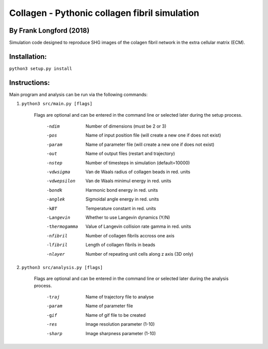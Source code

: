 ===============================================
Collagen - Pythonic collagen fibril simulation
===============================================

By Frank Longford (2018)
------------------------

Simulation code designed to reproduce SHG images of the colagen fibril network in the extra cellular matrix (ECM).

Installation:
-------------

``python3 setup.py install``


Instructions:
-------------

Main program and analysis can be run via the following commands:

1) ``python3 src/main.py [flags]``

	Flags are optional and can be entered in the command line or selected later during the setup process.

		-ndim		Number of dimensions (must be 2 or 3)
		-pos		Name of input position file (will create a new one if does not exist)
		-param		Name of parameter file (will create a new one if does not exist)
		-out		Name of output files (restart and trajectory)
		-nstep		Number of timesteps in simulation (default=10000)
		-vdwsigma		Van de Waals radius of collagen beads in red. units
		-vdwepsilon		Van de Waals minimul energy in red. units
		-bondk		Harmonic bond energy in red. units
		-anglek		Sigmoidal angle energy in red. units
		-kBT		Temperature constant in red. units
		-Langevin		Whether to use Langevin dynamics (Y/N)
		-thermogamma		Value of Langevin collision rate gamma in red. units
		-nfibril		Number of collagen fibrils accross one axis
		-lfibril		Length of collagen fibrils in beads
		-nlayer		Number of repeating unit cells along z axis (3D only)

2) ``python3 src/analysis.py [flags]``

	Flags are optional and can be entered in the command line or selected later during the analysis process.

		-traj		Name of trajectory file to analyse
		-param		Name of parameter file
		-gif		Name of gif file to be created
		-res		Image resolution parameter (1-10)
		-sharp		Image sharpness parameter (1-10)
